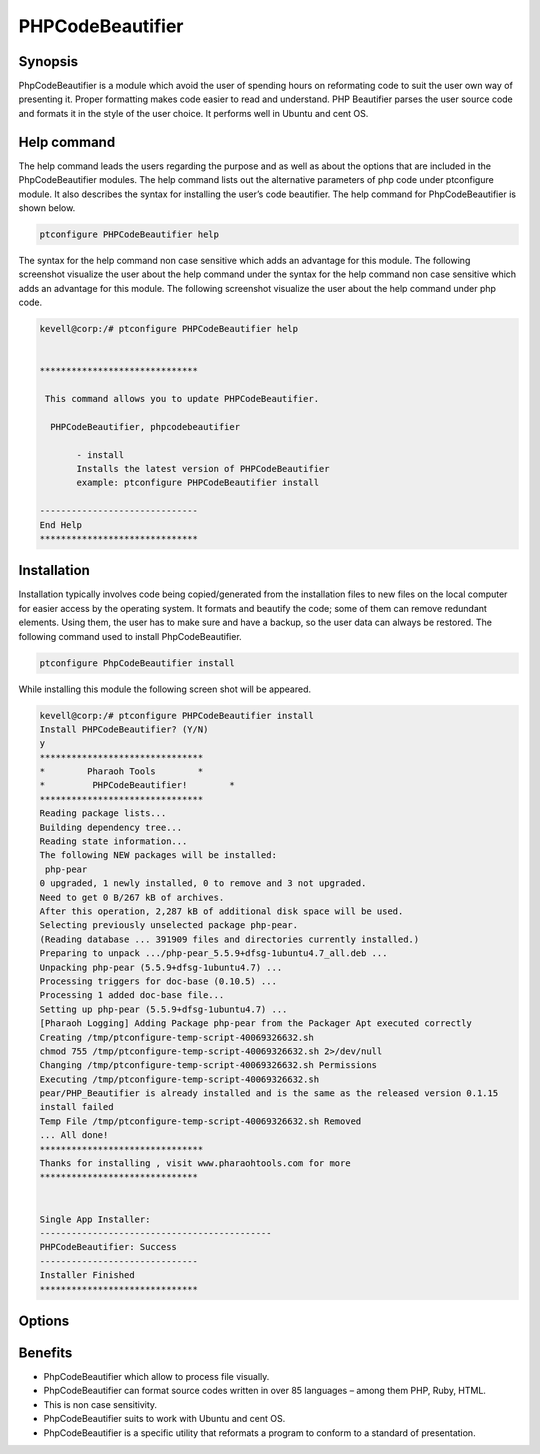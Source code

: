 ======================
PHPCodeBeautifier
======================


Synopsis
--------------

PhpCodeBeautifier is a module which avoid the user of spending hours on reformating code to suit the user own way of presenting it. Proper formatting makes code easier to read and understand. PHP Beautifier parses the user source code and formats it in the style of the user choice. It performs well in Ubuntu and cent OS.

Help command
------------------------

The help command leads the users regarding the purpose and as well as about the options that are included in the PhpCodeBeautifier modules. The help command lists out the alternative parameters of php code under ptconfigure module. It also describes the syntax for installing the user’s code beautifier. The help command for PhpCodeBeautifier is shown below.

.. code-block:: bash

		ptconfigure PHPCodeBeautifier help

The syntax for the help command non case sensitive which adds an advantage for this module. The following screenshot visualize the user about the help command under the syntax for the help command non case sensitive which adds an advantage for this module. The following screenshot visualize the user about the help command under php code.


.. code-block:: bash

 kevell@corp:/# ptconfigure PHPCodeBeautifier help


 ******************************

  This command allows you to update PHPCodeBeautifier.
 
   PHPCodeBeautifier, phpcodebeautifier

        - install
        Installs the latest version of PHPCodeBeautifier
        example: ptconfigure PHPCodeBeautifier install

 ------------------------------
 End Help
 ******************************



Installation
-----------------

Installation typically involves code being copied/generated from the installation files to new files on the local computer for easier access by the operating system. It formats and beautify the code; some of them can remove redundant elements. Using them, the user has to make sure and have a backup, so the user data can always be restored. The following command used to install PhpCodeBeautifier.

.. code-block:: bash

	ptconfigure PhpCodeBeautifier install

While installing this module the following screen shot will be appeared.


.. code-block:: bash



 kevell@corp:/# ptconfigure PHPCodeBeautifier install 
 Install PHPCodeBeautifier? (Y/N) 
 y 
 ******************************* 
 *        Pharaoh Tools        * 
 *         PHPCodeBeautifier!        * 
 ******************************* 
 Reading package lists... 
 Building dependency tree... 
 Reading state information... 
 The following NEW packages will be installed: 
  php-pear 
 0 upgraded, 1 newly installed, 0 to remove and 3 not upgraded. 
 Need to get 0 B/267 kB of archives. 
 After this operation, 2,287 kB of additional disk space will be used. 
 Selecting previously unselected package php-pear. 
 (Reading database ... 391909 files and directories currently installed.) 
 Preparing to unpack .../php-pear_5.5.9+dfsg-1ubuntu4.7_all.deb ... 
 Unpacking php-pear (5.5.9+dfsg-1ubuntu4.7) ... 
 Processing triggers for doc-base (0.10.5) ... 
 Processing 1 added doc-base file... 
 Setting up php-pear (5.5.9+dfsg-1ubuntu4.7) ... 
 [Pharaoh Logging] Adding Package php-pear from the Packager Apt executed correctly 
 Creating /tmp/ptconfigure-temp-script-40069326632.sh 
 chmod 755 /tmp/ptconfigure-temp-script-40069326632.sh 2>/dev/null 
 Changing /tmp/ptconfigure-temp-script-40069326632.sh Permissions 
 Executing /tmp/ptconfigure-temp-script-40069326632.sh 
 pear/PHP_Beautifier is already installed and is the same as the released version 0.1.15 
 install failed 
 Temp File /tmp/ptconfigure-temp-script-40069326632.sh Removed 
 ... All done! 
 ******************************* 
 Thanks for installing , visit www.pharaohtools.com for more 
 ****************************** 


 Single App Installer: 
 -------------------------------------------- 
 PHPCodeBeautifier: Success 
 ------------------------------ 
 Installer Finished 
 ******************************  

Options
-------------


.. cssclass:: table-bordered

 +---------------------------------+---------------+------------------------------------+----------------------------------------+
 | Parameters		           | Options	   | Alternative Parameters	        | Comments				 |
 +=================================+===============+====================================+========================================+
 |Install PhpCodeBeautifier? (Y/N) | Y		   | Instead of using PhpcodeBeautifier | It starts installing phpCodeBeautifier |
 |				   |		   | the user can use phpcodebeautifier | under ptconfigure		         |
 +---------------------------------+---------------+------------------------------------+----------------------------------------+
 |Install PhpCodeBeautifier? (Y/N) | N             | Instead of using PhpcodeBeautifier | It terminates the  installation        |
 |                                 |               | the user can use phpcodebeautifier|| 		                         |
 +---------------------------------+---------------+------------------------------------+----------------------------------------+
 


Benefits
-------------

* PhpCodeBeautifier which allow to process file visually.
* PhpCodeBeautifier can format source codes written in over 85 languages – among them  PHP, Ruby, HTML.
* This is non case sensitivity.
* PhpCodeBeautifier suits to work with Ubuntu and cent OS.
* PhpCodeBeautifier is a specific utility that reformats a program to conform to a standard of presentation.



